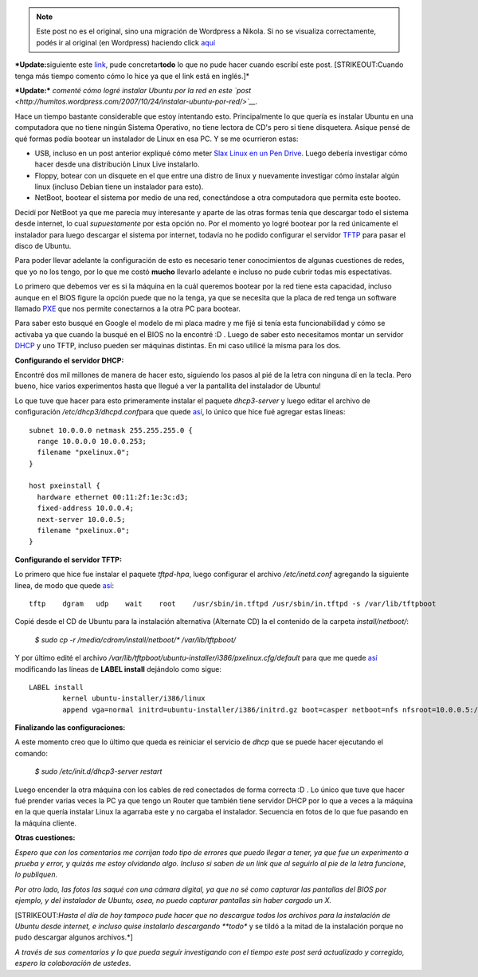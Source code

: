 .. link:
.. description:
.. tags: software libre, ubuntu
.. date: 2007/10/08 14:56:13
.. title: Bootear instalador Ubuntu por Red
.. slug: bootear-instalador-ubuntu-por-red


.. note::

   Este post no es el original, sino una migración de Wordpress a
   Nikola. Si no se visualiza correctamente, podés ir al original (en
   Wordpress) haciendo click aquí_

.. _aquí: http://humitos.wordpress.com/2007/10/08/bootear-instalador-ubuntu-por-red/


***Update:**\ siguiente este
`link <https://help.ubuntu.com/community/Installation/LocalNet>`__, pude
concretar\ **todo** lo que no pude hacer cuando escribí este post.
[STRIKEOUT:Cuando tenga más tiempo comento cómo lo hice ya que el link
está en inglés.]*

***Update:*** *comenté cómo logré instalar Ubuntu por la red en este
`post <http://humitos.wordpress.com/2007/10/24/instalar-ubuntu-por-red/>`__.*

Hace un tiempo bastante considerable que estoy intentando esto.
Principalmente lo que quería es instalar Ubuntu en una computadora que
no tiene ningún Sistema Operativo, no tiene lectora de CD's pero si
tiene disquetera. Asique pensé de qué formas podía bootear un instalador
de Linux en esa PC. Y se me ocurrieron estas:

-  USB, incluso en un post anterior expliqué cómo meter `Slax Linux en
   un Pen
   Drive <http://humitos.wordpress.com/2007/08/30/slax-linux-en-usb-pendrive/>`__.
   Luego debería investigar cómo hacer desde una distribución Linux Live
   instalarlo.
-  Floppy, botear con un disquete en el que entre una distro de linux y
   nuevamente investigar cómo instalar algún linux (incluso Debian tiene
   un instalador para esto).
-  NetBoot, bootear el sistema por medio de una red, conectándose a otra
   computadora que permita este booteo.

Decidí por NetBoot ya que me parecía muy interesante y aparte de las
otras formas tenía que descargar todo el sistema desde internet, lo cual
*supuestamente* por esta opción no. Por el momento yo logré bootear por
la red únicamente el instalador para luego descargar el sistema por
internet, todavía no he podido configurar el servidor
`TFTP <http://es.wikipedia.org/wiki/TFTP>`__ para pasar el disco de
Ubuntu.

Para poder llevar adelante la configuración de esto es necesario tener
conocimientos de algunas cuestiones de redes, que yo no los tengo, por
lo que me costó **mucho** llevarlo adelante e incluso no pude cubrir
todas mis espectativas.

Lo primero que debemos ver es si la máquina en la cuál queremos bootear
por la red tiene esta capacidad, incluso aunque en el BIOS figure la
opción puede que no la tenga, ya que se necesita que la placa de red
tenga un software llamado
`PXE <http://en.wikipedia.org/wiki/Preboot_Execution_Environment>`__ que
nos permite conectarnos a la otra PC para bootear.

Para saber esto busqué en Google el modelo de mi placa madre y me fijé
si tenía esta funcionabilidad y cómo se activaba ya que cuando la busqué
en el BIOS no la encontré :D . Luego de saber esto necesitamos montar un
servidor `DHCP <http://es.wikipedia.org/wiki/Dhcp>`__ y uno TFTP,
incluso pueden ser máquinas distintas. En mi caso utilicé la misma para
los dos.

**Configurando el servidor DHCP:**

Encontré dos mil millones de manera de hacer esto, siguiendo los pasos
al pié de la letra con ninguna dí en la tecla. Pero bueno, hice varios
experimentos hasta que llegué a ver la pantallita del instalador de
Ubuntu!

Lo que tuve que hacer para esto primeramente instalar el paquete
*dhcp3-server* y luego editar el archivo de configuración
*/etc/dhcp3/dhcpd.conf*\ para que quede
`así <http://www.paste-it.net/3865/raw>`__, lo único que hice fué
agregar estas líneas:

::

    subnet 10.0.0.0 netmask 255.255.255.0 {
      range 10.0.0.0 10.0.0.253;
      filename "pxelinux.0";
    }

    host pxeinstall {
      hardware ethernet 00:11:2f:1e:3c:d3;
      fixed-address 10.0.0.4;
      next-server 10.0.0.5;
      filename "pxelinux.0";
    }

**Configurando el servidor TFTP:**

Lo primero que hice fue instalar el paquete *tftpd-hpa*, luego
configurar el archivo */etc/inetd.conf* agregando la siguiente línea, de
modo que quede `así <http://www.paste-it.net/3866/raw/>`__:

::

    tftp    dgram   udp    wait    root    /usr/sbin/in.tftpd /usr/sbin/in.tftpd -s /var/lib/tftpboot

Copié desde el CD de Ubuntu para la instalación alternativa (Alternate
CD) la el contenido de la carpeta *install/netboot/*:

    *$ sudo cp -r /media/cdrom/install/netboot/\* /var/lib/tftpboot/*

Y por último edité el archivo
*/var/lib/tftpboot/ubuntu-installer/i386/pxelinux.cfg/default* para que
me quede `así <http://www.paste-it.net/3867/raw/>`__ modificando las
líneas de **LABEL install** dejándolo como sigue:

::

    LABEL install
            kernel ubuntu-installer/i386/linux
            append vga=normal initrd=ubuntu-installer/i386/initrd.gz boot=casper netboot=nfs nfsroot=10.0.0.5:/media/iso/  --

**Finalizando las configuraciones:**

A este momento creo que lo último que queda es reiniciar el servicio de
*dhcp* que se puede hacer ejecutando el comando:

    *$ sudo /etc/init.d/dhcp3-server restart*

Luego encender la otra máquina con los cables de red conectados de forma
correcta :D . Lo único que tuve que hacer fué prender varias veces la PC
ya que tengo un Router que también tiene servidor DHCP por lo que a
veces a la máquina en la que quería instalar Linux la agarraba este y no
cargaba el instalador. Secuencia en fotos de lo que fue pasando en la
máquina cliente.

|image0|\ |image1|\ |image2|\ |image3|\ |image4|

**Otras cuestiones:**

*Espero que con los comentarios me corrijan todo tipo de errores que
puedo llegar a tener, ya que fue un experimento a prueba y error, y
quizás me estoy olvidando algo. Incluso si saben de un link que al
seguirlo al pie de la letra funcione, lo publiquen.*

*Por otro lado, las fotos las saqué con una cámara digital, ya que no sé
como capturar las pantallas del BIOS por ejemplo, y del instalador de
Ubuntu, osea, no puedo capturar pantallas sin haber cargado un X.*

[STRIKEOUT:*Hasta el día de hoy tampoco pude hacer que no descargue
todos los archivos para la instalación de Ubuntu desde internet, e
incluso quise instalarlo descargando **todo** y se tildó a la mitad de
la instalación porque no pudo descargar algunos archivos.*]

*A través de sus comentarios y lo que pueda seguir investigando con el
tiempo este post será actualizado y corregido, espero la colaboración de
ustedes.*

.. |image0| image:: http://img230.imageshack.us/img230/7461/hpim2154eg7.th.jpg
   :target: http://img230.imageshack.us/img230/7461/hpim2154eg7.jpg
.. |image1| image:: http://img260.imageshack.us/img260/4263/hpim2155in6.th.jpg
   :target: http://img260.imageshack.us/img260/4263/hpim2155in6.jpg
.. |image2| image:: http://img46.imageshack.us/img46/5214/hpim2152jk7.th.jpg
   :target: http://img46.imageshack.us/img46/5214/hpim2152jk7.jpg
.. |image3| image:: http://img260.imageshack.us/img260/6419/hpim2156vi2.th.jpg
   :target: http://img260.imageshack.us/img260/6419/hpim2156vi2.jpg
.. |image4| image:: http://img219.imageshack.us/img219/706/hpim2160qe1.th.jpg
   :target: http://img219.imageshack.us/img219/706/hpim2160qe1.jpg
